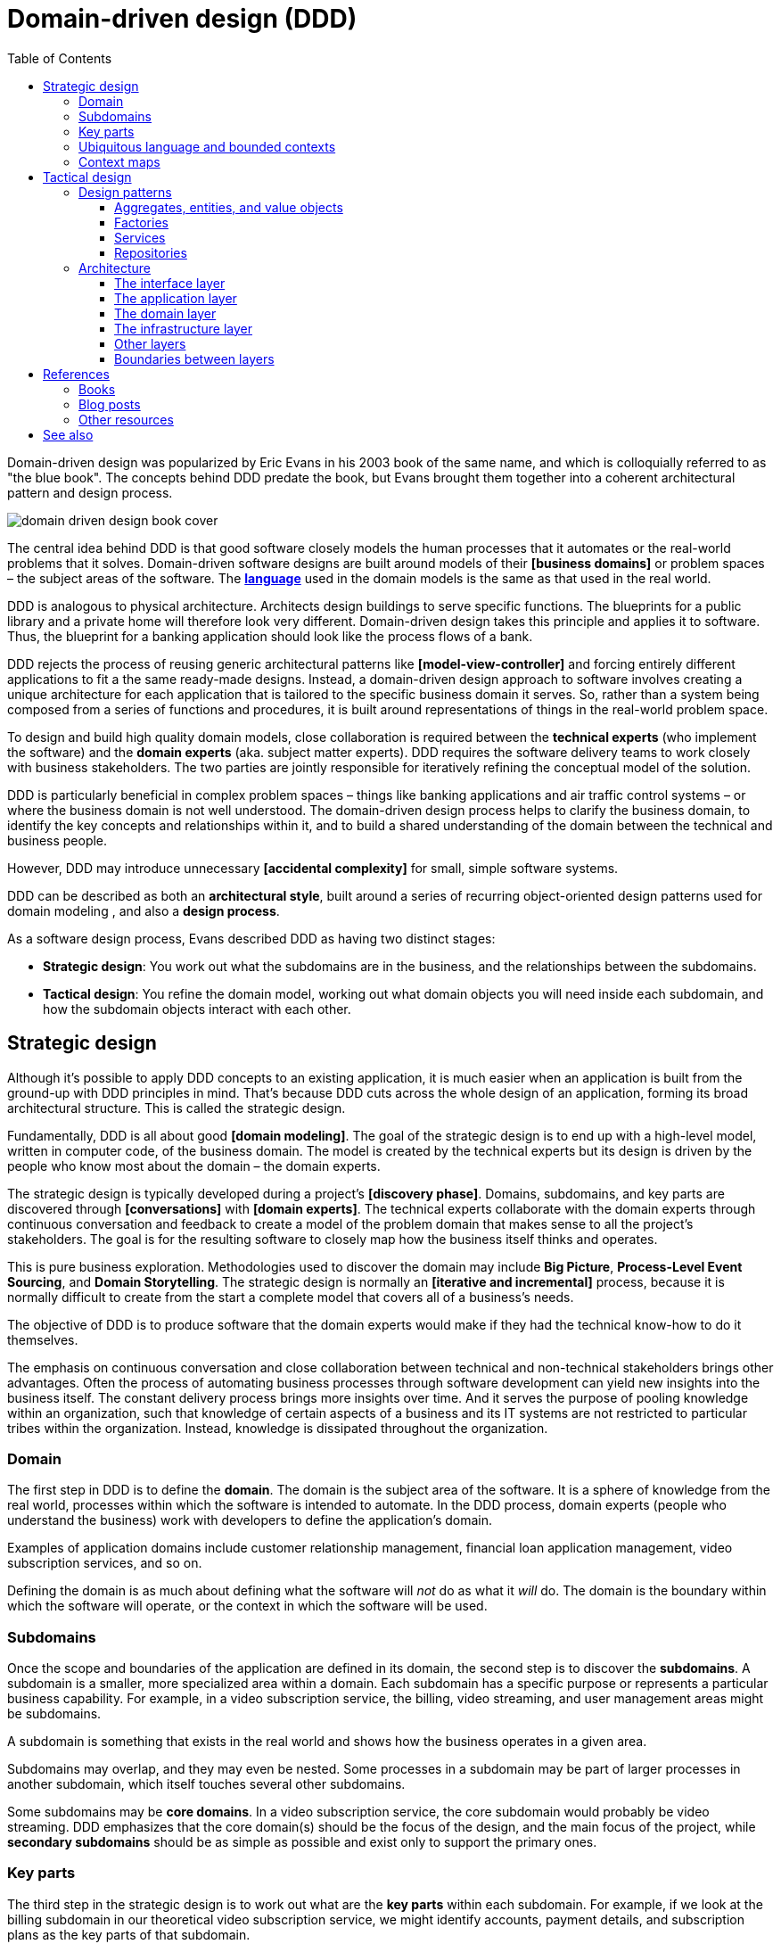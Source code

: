 = Domain-driven design (DDD)
:toc: macro
:toclevels: 5

toc::[]

Domain-driven design was popularized by Eric Evans in his 2003 book of the same name, and which is
colloquially referred to as "the blue book". The concepts behind DDD predate the book, but Evans
brought them together into a coherent architectural pattern and design process.

image::./_/domain-driven-design-book-cover.webp[]

The central idea behind DDD is that good software closely models the human processes that it
automates or the real-world problems that it solves. Domain-driven software designs are built
around models of their *[business domains]* or problem spaces – the subject areas of the software.
The *link:./ubiquitous-language.adoc[language]* used in the domain models is the same as that
used in the real world.

DDD is analogous to physical architecture. Architects design buildings to serve specific functions.
The blueprints for a public library and a private home will therefore look very different.
Domain-driven design takes this principle and applies it to software. Thus, the blueprint for a
banking application should look like the process flows of a bank.

DDD rejects the process of reusing generic architectural patterns like *[model-view-controller]*
and forcing entirely different applications to fit a the same ready-made designs. Instead, a
domain-driven design approach to software involves creating a unique architecture for each
application that is tailored to the specific business domain it serves. So, rather than a system
being composed from a series of functions and procedures, it is built around representations of
things in the real-world problem space.

To design and build high quality domain models, close collaboration is required between the
*technical experts* (who implement the software) and the *domain experts* (aka. subject matter
experts). DDD requires the software delivery teams to work closely with business stakeholders. The
two parties are jointly responsible for iteratively refining the conceptual model of the solution.

DDD is particularly beneficial in complex problem spaces – things like banking applications and
air traffic control systems – or where the business domain is not well understood. The domain-driven
design process helps to clarify the business domain, to identify the key concepts and relationships
within it, and to build a shared understanding of the domain between the technical and business
people.

However, DDD may introduce unnecessary *[accidental complexity]* for small, simple software
systems.

DDD can be described as both an *architectural style*, built around a series of recurring
object-oriented design patterns used for domain modeling , and also a *design process*.

As a software design process, Evans described DDD as having two distinct stages:

* *Strategic design*: You work out what the subdomains are in the business, and the relationships
  between the subdomains.

* *Tactical design*: You refine the domain model, working out what domain objects you will need
  inside each subdomain, and how the subdomain objects interact with each other.

== Strategic design

Although it's possible to apply DDD concepts to an existing application, it is much easier when an
application is built from the ground-up with DDD principles in mind. That's because DDD cuts across
the whole design of an application, forming its broad architectural structure. This is called the
strategic design.

Fundamentally, DDD is all about good *[domain modeling]*. The goal of the strategic design is to
end up with a high-level model, written in computer code, of the business domain. The model is
created by the technical experts but its design is driven by the people who know most about the
domain – the domain experts.

The strategic design is typically developed during a project's *[discovery phase]*. Domains,
subdomains, and key parts are discovered through *[conversations]* with *[domain experts]*. The
technical experts collaborate with the domain experts through continuous conversation and feedback
to create a model of the problem domain that makes sense to all the project's stakeholders. The
goal is for the resulting software to closely map how the business itself thinks and operates.

This is pure business exploration. Methodologies used to discover the domain may include
*Big Picture*, *Process-Level Event Sourcing*, and *Domain Storytelling*. The strategic design is
normally an *[iterative and incremental]* process, because it is normally difficult to create from
the start a complete model that covers all of a business's needs.

The objective of DDD is to produce software that the domain experts would make if they had the
technical know-how to do it themselves.

The emphasis on continuous conversation and close collaboration between technical and non-technical
stakeholders brings other advantages. Often the process of automating business processes through
software development can yield new insights into the business itself. The constant delivery process
brings more insights over time. And it serves the purpose of pooling knowledge within an
organization, such that knowledge of certain aspects of a business and its IT systems are not
restricted to particular tribes within the organization. Instead, knowledge is dissipated throughout
the organization.

=== Domain

The first step in DDD is to define the *domain*. The domain is the subject area of
the software. It is a sphere of knowledge from the real world, processes within which the software
is intended to automate. In the DDD process, domain experts (people who understand the business)
work with developers to define the application's domain.

Examples of application domains include customer relationship management, financial loan application
management, video subscription services, and so on.

Defining the domain is as much about defining what the software will _not_ do as what it _will_ do.
The domain is the boundary within which the software will operate, or the context in which the
software will be used.

=== Subdomains

Once the scope and boundaries of the application are defined in its domain, the second step is to
discover the *subdomains*. A subdomain is a smaller, more specialized area within a domain. Each
subdomain has a specific purpose or represents a particular business capability. For example, in a
video subscription service, the billing, video streaming, and user management areas might be
subdomains.

A subdomain is something that exists in the real world and shows how the
business operates in a given area.

Subdomains may overlap, and they may even be nested. Some processes in a subdomain may be part of
larger processes in another subdomain, which itself touches several other subdomains.

Some subdomains may be *core domains*. In a video subscription service, the core subdomain would
probably be video streaming. DDD emphasizes that the core domain(s) should be the focus of the
design, and the main focus of the project, while *secondary subdomains* should be as simple as
possible and exist only to support the primary ones.

=== Key parts

The third step in the strategic design is to work out what are the *key parts* within each subdomain.
For example, if we look at the billing subdomain in our theoretical video subscription service, we
might identify accounts, payment details, and subscription plans as the key parts of that subdomain.

[plantuml]
....
@startuml
left to right direction
rectangle "video subscriptions" {
  rectangle "billing" {
    rectangle "accounts" {
    }
    rectangle "payment details" {
    }
    rectangle "subscription plans" {
    }
  }
  rectangle "video streaming" {
    rectangle "videos" {
    }
    rectangle "viewers" {
    }
  }
  rectangle "user management" {
    rectangle "subscribers" {
    }
  }
}
@enduml
....

Some key parts will be common across multiple subdomains. For example, subscribers will probably be
a key part in most subdomains. But a sign of good strategic design is when each subdomain has a
few key parts that are unique to it, and are not shared by other subdomains. For example, the
billing subdomain might have a "payment details" part, which you would not expect to see in any
of the other subdomains.

=== Ubiquitous language and bounded contexts

Key parts that are shared between subdomains may not have the same names or labels in each subdomain.
For example, in the billing subdomain, subscribers might be referred to as "accounts", while the
video streaming subdomain might refer to them as "viewers", and the user management subdomain
might use the term "subscribers". Thus, the terms "account", "viewer", and "subscriber" all refer
to the same thing and only the language changes depending on the context.

This is a reflection of the real world, where different parts of a business may use different
terminology to describe essentially the same things.

Clearly, there are significant benefits to having a single unified model covering the whole business
domain. However, especially in complex problem spaces, this is often unrealistic. DDD recognizes
that different subdomains may need to have different models, each with its own distinct terminology.

DDD encourages developers and domain experts to collaborate together and develop a common
*ubiquitous language* to describe the whole business domain, so the same business terms are used
consistently by all the stakeholders. The ubiquitous language, taken from the real world business
domain, will be used to specify requirements, to name things in the application code and tests, and
in all forms of communication (both written and verbal) between the business and technical people.

Where terminology varies, the stakeholders should agree *bounded contexts* within which terminology
is consistent. A bounded context will typically span a single subdomain, but it may span several.
Thus, in most cases, there will be a 1:1 mapping between subdomains and bounded contexts, and
therefore the terms are synonymous. However, in some cases, it may make sense to combine multiple
subdomains into a single bounded context – for example, when two or more subdomains use identical
terminology and have significant interdependencies. Within each bounded context, the stakeholders
should settle on a ubiquitous language for it, in which there is a single term for each concept.

What makes a system complex is not so much the number of subdomains, but rather the number of
bounded contexts. Ideally, a complete system will have a single bounded context, with common
vocabulary and domain objects used everywhere.
But where terminology differs between subdomains (where there are multiple bounded contexts), the
terminology should be translated between the bounded contexts. In code, this is done using
*anti-corruption layers* at the interfaces between subdomains. Each module's user interface is
responsible for ensuring that languages and terms from another context do not pollute the module's
own context.

.Subdomains versus bounded contexts
****
* *Subdomains* help us to understand complex business domains by dividing them into smaller parts.
  They represent real-world business capabilities wrapped into cohesive groups.

* *Bounded contexts* represent independent, unified models, which allow us to transfer knowledge
  from subdomains into our technical solutions.
****

Bounded contexts help to manage *[complexity]*, and are particularly beneficial for managing
accidental complexity that arises through *[evolutionary design]*. For example, imagine that an
insurance business acquires a competitor, and begins the process of integrating their disparate
IT systems. Although the domain is the same (insurance), the two companies will likely have
modeled their domain entirely differently. They will each have developed different business rules,
terminology, and actors. Therefore, rather than try to integrate the two systems into the same
subdomains, it may make sense to keep them separate – at least initially. So you would have a
"Home Insurance" context and a "Health Insurance" context, each with its own ubiquitous language.

Tools such as a https://github.com/ddd-crew/bounded-context-canvas[Bounded Context Canvas] may
be used to help define the bounded contexts and their ubiquitous languages.

=== Context maps

The final part of the strategic design is to learn how the various subdomains interact with each
other. This is about defining the relationships between different parts of the business.

In DDD, this is done by creating a *context map*. This is a visual representation of communication
paths (and directions) between the subdomains.

For example, the video streaming subdomain needs to know what quality of video to stream to the
user, and since this is dependent upon the subscription plans encapsulated in the billing subdomain,
the video streaming subdomain will need to communicate with the billing subdomain. Therefore,
there will need to be a mapping between a viewer in the streaming domain and the subscriber in the
billing domain.

Tools such as the https://contextmapper.org/[Context Mapping DSL (CML)] may be used to model
bounded contexts and to map the relationships between them.

== Tactical design

The strategic design phase of DDD is about mapping out the subdomains within the business domain,
and the relationships between them. With this complete, the design process moves on to defining the
domain objects within each subdomain. This is known as the tactical design.

Whereas the strategic design is very much a _discovery_ process, the tactical design is more of a
technical _design_ process. Another way of thinking about it is that the strategic design
produces a *conceptual architecture* for the solution, while the tactical design fleshes this into
a more detailed *logical architecture*.

DDD provides a set of tactical patterns that can be used to define the domain objects within each
subdomain. The two main tactical patterns are *entities* and *value objects*. Other tactical
patterns in domain-driven design include *aggregates*, *repositories*, and *services*.

Like the ubiquitous language, tactical patterns are scoped to particular bounded contexts. Thus, if
a bounded context is composed or more than one subdomain, the subdomains within that context will
all share the same set of entities, values, and other domain objects.

Many of these constructs will map to the key parts identified in the strategic design.

=== Design patterns

==== Aggregates, entities, and value objects

The domain is modeled using a variety of object-oriented design patterns, notably entities and
value objects, and aggregates of both. Collectively these are known as the *domain objects*.

Domain objects are units of code that encapsulate business rules and data structures that are
taken from the real-world business domain the the software application models. For example, in an
domain with users and teams, the software would probably have a `User` entity and a `Team`
entity, and a `JoinTeam` service which would encapsulate the logic that encodes policies about
which users are allowed to join which teams.

*Entities* are representations of things in the real world, such as subscribers. Each entity has
a unique identifier. Even if two objects have identical properties, they are considered different
entities if they have different IDs.

Entities are mutable. We can change their properties over time – except for their ID. For example,
a subscriber may change their email address, but it's still the same subscriber because its ID
does not change.

*Value objects* are objects that represent a value in a subdomain, such as a date or a price.
Unlike entities, value objects are not unique. Two objects with the same value are considered to be
equal. Value objects are also immutable. If you need to change a value object, you create a new one.

The values of value objects may be considered to be always "correct", since validation is done at
construction of the objects.

Entities may be composed of one or more value objects. For example, a subscriber may have a name,
email address, and date of birth – all of which could be implemented as value objects. You could use
the native types of the programming language to model these values, but by creating value objects
you are explicitly stating that a value is an important part fot he subdomain. By comparison,
implementation details such as the "last modified date" of an entity may not be considered important
enough to be a value object. If the values are not relevant to the business but are required only to
implement the software, we may call these *technical values*.

Whether a piece of data should be modeled as an entity or a value object is not always a clear-cut
decision. For example, an address could be modeled as either (value objects do not have to be
restricted to a single value). In general, if something is important to the business it should be
modeled as an entity. For example, in a real estate application, addresses may be important enough
to be modeled as entities. However, if the address is just a way to contact a customer, it may be
more appropriate to model it as a value object.

You should end up with lots more value objects than entities in your domain model.

The final domain object pattern is the aggregate. *Aggregates* are groups of several entities and
value objects. An example could be an order, which would be composed of a customer entity, the
products ordered (also entities), and value objects such as the order total and the shipping
address.

Like entities, aggregates have unique IDs.

An aggregate also forms a *transactional boundary*, which means that whenever changes are made to
an aggregate they should either be committed to or rolled back from a database or other persistence
mechanism. This ensures that aggregates are always in a consistent state.

Aggregates are also responsible for maintaining *business invariance*. These are business rules
that always remain true, no matter what you do to your system. For example, you might have a rule
that an order's total must always be the sum of all the products ordered. You might have another
rule that stops customers from buying more than what is in stock. This comes at a cost; the more
rules that are encoded in aggregates, the more complex they become and they may get slower to
update. So there is sometimes a trade-off to be made between performance and consistency.
Sometimes it might make sense to setup a *corrective policy*, which runs on a regular basis to
either flag or automatically correct anything that might be wrong.

==== Factories

The factory pattern MAY be used to encapsulate the initialization logic for domain objects –
entities and aggregates.

==== Services

Services contain business logic that does not neatly fit into a single aggregate, or which spans
multiple aggregates.

==== Repositories

Repositories are abstractions of the persistence layers of a system – usually databases. The
purpose of this design pattern is to hide the implementation details of the underlying persistence
technologies from the high-level application and domain logic.

The values returned from repository objects are normally treated as *[collections]*.

=== Architecture

Systems built around domain-driven design principles have a *[layered architecture*].
Domain-driven software tends to have four main conceptual layers:

image::./_/ddd-layers.png[The domain driven design layers are: interface, application, domain, and infrastructure]

The idea is that within each layer are components that change for the same reasons.
Thus, components within the interface layer SHOULD change only when there is a *[change request]*
for how clients – users or other programs – interact with the application, while components within the
infrastructure layer SHOULD change only when there is a change in some external system on which the
application depends.

==== The interface layer

The outermost *interface*, *presentation*, or *UI* layer deals with input and output.

This layer is responsible for interpreting user input commands and presenting the system's
response to the client. This layer defines all the entry points to an application, and typically
includes routing rules, view templates, UI controllers, and middleware.

The interface layer SHOULD NOT have any knowledge of business rules, use cases, persistence
technologies, etc. It should only receive client input (eg. URL parameters) and pass these to the
relevant use case in the application layer.

==== The application layer

The interface layer interacts with the lower *application*, *services*, or *commands* layer.

This layer defines everything that the application does as a series of commands, and message or
event handlers. Overall, the application layer defines all of the *[use cases]* for the application.

The use cases will act on the domain objects and business rules in the domain layer below.
The application layer does not do any processing directly, and it does not hold any state. Rather,
the application layer is a thin layer that delegates to the domain layer below. It is a *[mediator]*
between the interface and domain layers.

==== The domain layer

The *domain* or *business* layer is the foundation of domain-based architecture. It encapsulates
domain objects and services, which together model the business domain. The command and event
handlers in the application layer above tend to map to services in the domain layer, which in
turn act on domain objects – aggregates, entities, value objects.

The domain layer is the most important layer in a domain-based architecture.

==== The infrastructure layer

Where domain objects and services need to fetch data and state from external systems – such as
databases, local file systems, third-party web services, and also system software dependencies –
access to these things is provided via abstractions sitting in the *infrastructure* or *framework*
layer.

This is the lowermost layer of the application architecture, and it's the boundary to all the
external systems on which the application depends. Objects here provide abstract interfaces to
vendor libraries, system software, databases, email transport agents, and so on.

A common feature of this layer is the existence of the *repository* pattern, which is used to
query and persist state stored in external systems such as databases.

==== Other layers

The interface, application, domain, and infrastructure layers are the four main layers of a
domain-based architecture. But additional layers may be added as required.

For example, it is not unusual for applications to require some amount of generic bootstrapping
code, environment-specific configuration, and access to general-purpose "utility" functions.
These sorts of concerns may be encapsulated in their own layers, and may be used by all other
layers.

image::./_/ddd-extra-layers.png[]

==== Boundaries between layers

A key design constraint of domain-driven architecture is that each layer SHOULD only have knowledge
of the layers below it in the hierarchy. Or, to explain it another way software components within
a layer SHOULD be accessed only by components in a layer above it.

The purpose of this constraint is to enforce good *[separation of concerns]*. In particular, it is
important that domain logic does not get scattered throughout a codebase, coupled to parts of the
UI or database queries, for example.

Dependencies MAY skip layers. For example, components in the application layer MAY interact with
both domain objects and abstractions of the infrastructure and other application dependencies.
For example, a command to send a user an email SHOULD exist in the application layer and it MAY
have dependencies on both a `UserEntity` object (from the domain layer) and an `EmailService`
(from the infrastructure layer).

Commonly, domain objects will act on repository instances. Thus, the _interfaces_ of repositories
belong to the domain layer, while the _implementation_ of repositories belongs to the
infrastructure layer. The domain therefore knows only about the methods and parameters accepted
by the repositories, but otherwise the implementation details of the repositories are hidden
from the domain model.

Coupling between adjacent layers MAY be further reduced by implementing *inversion of control*
at the boundaries between layers. Interfaces and adapters are commonly used at the boundaries for
this purpose. The interfaces belong to the layer above, and the adapters to the layer below. The
interfaces define the dependencies required of an object, while the adapters implement those
interfaces.

For example, if the domain layer has a `UserEntity` object that requires instances to be
persisted in a `UserRepository` (defined in the infrastructure layer), the domain layer SHOULD
also define a `UserRepositoryInterface`. It is the interface that gets swapped for a concrete
implementation, in the form of an adapter. The responsibility for mapping interfaces to adapters
may be delegated to an *link:./dependency-injection.adoc[dependency injection container]*.

== References

=== Books

* https://www.amazon.co.uk/dp/0321125215[Domain-Driven Design: Tackling Complexity in the Heart of Software], Eric Evans, 2003
  — aka. "the blue book", the original book on domain-driven design, and which remains the canonical
  reference resource for it.

* https://www.domainlanguage.com/wp-content/uploads/2016/05/DDD_Reference_2015-03.pdf[Domain-Driven Design Reference: Definitions and Pattern Summaries], Eric Evans (2015)
  — Evans published this free PDF as a reference guide to the key DDD concepts.

* https://www.infoq.com/minibooks/domain-driven-design-quickly/[Domain Driven Design Quickly], InfoQ
  — A free digital book from InfoQ – basically a condensed version of Eric Evans' book.

* https://www.amazon.co.uk/dp/0321834577[Implementing Domain-Driven Design], Vaughn Vernon, 2013
  — aka. "the red book".

* https://www.amazon.com/dp/0134434420[Domain-Driven Design Distilled], Vaughn Vernon, 2016
  — Follow-up to "Implementing Domain-Driven Design".

* https://leanpub.com/ddd-in-php[Domain-Driven Design in PHP], Carlos Buenosvinos,
  Christian Soronellas, and Keyvan Akbary
  — Real examples written in PHP showcasing DDD architectural styles. Extended examples, including
  fully-working applications, are available from the https://github.com/dddinphp[book's Github page].

=== Blog posts

* https://www.infoq.com/news/2017/09/evans-ddd-relevant[Domain-driven design even more relevant now], Eric Evans, InfoQ, 2017

* https://www.infoq.com/articles/ddd-in-practice[Domain-driven design and development in practice], Srini Penchikala, InfoQ (2008)

* https://gorodinski.com/blog/2012/04/14/services-in-domain-driven-design-ddd/[Services in domain-driven design], Lev Gorodinski (2012)

* https://www.infoq.com/articles/ddd-evolving-architecture/[Domain-driven design in an evolving architecture], Nik Silver, InfoQ (2008)

* https://blog.fedecarg.com/2009/03/11/domain-driven-design-and-mvc-architectures/[Domain-driven design and MVC architectures], Federico Cargnelutti

* https://www.methodsandtools.com/archive/archive.php?id=97[An introduction to domain-driven design], Dan Haywood, year unknown
  — Encompasses model-driven design, hexagonal architecture, and more.

* https://www.mirkosertic.de/blog/2013/04/domain-driven-design-example/[Domain-driven design example], Mirko Sertic, 2013

=== Other resources

* https://dddcommunity.org/[DDD community]
  — A website and community forum overseen by Eric Evans and Vladimir Gitlevich.

== See also

* *link:./clean-architecture.adoc[Clean architecture]*
* *link:./conways-law.adoc[Conway's Law]*
* *link:./hexagonal-architecture.adoc[Hexagonal architecture]*
* *link:./onion-architecture.adoc[Onion architecture]*
